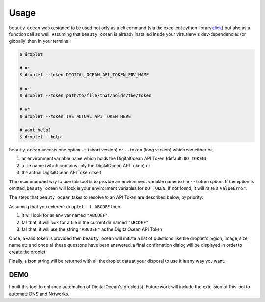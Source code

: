 =====
Usage
=====

``beauty_ocean`` was designed to be used not only as a cli command (via the
excellent python library `click <https://github.com/pallets/click>`_) but
also as a function call as well.
Assuming that ``beauty_ocean`` is already installed inside your virtualenv's
dev-dependencies (or globally) then in your terminal:

.. code-block:: console

    $ droplet

    # or
    $ droplet --token DIGITAL_OCEAN_API_TOKEN_ENV_NAME

    # or
    $ droplet --token path/to/file/that/holds/the/token

    # or
    $ droplet --token THE_ACTUAL_API_TOKEN_HERE

    # want help?
    $ droplet --help


``beauty_ocean`` accepts one option ``-t`` (short version) or
``--token`` (long version) which can either be:

1. an environment variable name which holds the DigitalOcean API Token (default: ``DO_TOKEN``)
2. a file name (which contains only the DigitalOcean API Token) or
3. the actual DigitalOcean API Token itself

The recommended way to use this tool is to provide an environment variable
name to the ``--token`` option. If the option is omitted, ``beauty_ocean``
will look in your environment variables for ``DO_TOKEN``.
If not found, it will raise a ``ValueError``.

The steps that ``beauty_ocean`` takes to resolve to an API Token are described
below, by priority:

Assuming that you entered: ``droplet -t ABCDEF`` then:

1. it will look for an env var named ``"ABCDEF"``.
2. fail that, it will look for a file in the current dir named ``"ABCDEF"``
3. fail that, it will use the string ``"ABCDEF"`` as the DigitalOcean API Token


Once, a valid token is provided then ``beauty_ocean`` will initiate a list
of questions like the droplet's region, image, size, name etc and once all
these questions have been answered, a final confirmation dialog will be
displayed in order to create the droplet.

Finally, a json string will be returned with all the droplet data at your
disposal to use it in any way you want.

DEMO
----

.. raw:: html

    <video controls src="_static/new_demo.mp4"></video>


I built this tool to enhance automation of Digital Ocean's droplet(s).
Future work will include the extension of this tool to automate DNS and Networks.